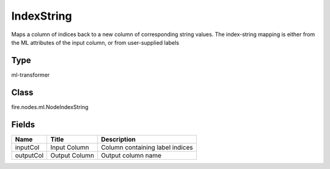 
IndexString
========== 

Maps a column of indices back to a new column of corresponding string values. The index-string mapping is either from the ML attributes of the input column, or from user-supplied labels

Type
---------- 

ml-transformer

Class
---------- 

fire.nodes.ml.NodeIndexString

Fields
---------- 

+-----------+---------------+---------------------------------+
| Name      | Title         | Description                     |
+===========+===============+=================================+
| inputCol  | Input Column  | Column containing label indices |
+-----------+---------------+---------------------------------+
| outputCol | Output Column | Output column name              |
+-----------+---------------+---------------------------------+